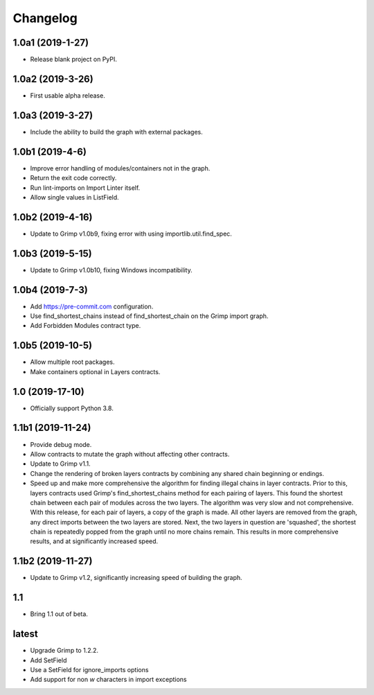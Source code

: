 Changelog
=========

1.0a1 (2019-1-27)
-----------------

* Release blank project on PyPI.


1.0a2 (2019-3-26)
-----------------

* First usable alpha release.


1.0a3 (2019-3-27)
-----------------

* Include the ability to build the graph with external packages.


1.0b1 (2019-4-6)
----------------

* Improve error handling of modules/containers not in the graph.
* Return the exit code correctly.
* Run lint-imports on Import Linter itself.
* Allow single values in ListField.


1.0b2 (2019-4-16)
-----------------

* Update to Grimp v1.0b9, fixing error with using importlib.util.find_spec.


1.0b3 (2019-5-15)
-----------------

* Update to Grimp v1.0b10, fixing Windows incompatibility.

1.0b4 (2019-7-3)
----------------

* Add https://pre-commit.com configuration.
* Use find_shortest_chains instead of find_shortest_chain on the Grimp import graph.
* Add Forbidden Modules contract type.

1.0b5 (2019-10-5)
-----------------

* Allow multiple root packages.
* Make containers optional in Layers contracts.

1.0 (2019-17-10)
----------------

* Officially support Python 3.8.

1.1b1 (2019-11-24)
------------------

* Provide debug mode.
* Allow contracts to mutate the graph without affecting other contracts.
* Update to Grimp v1.1.
* Change the rendering of broken layers contracts by combining any shared chain beginning or endings.
* Speed up and make more comprehensive the algorithm for finding illegal chains in layer contracts. Prior to this,
  layers contracts used Grimp's find_shortest_chains method for each pairing of layers. This found the shortest chain
  between each pair of modules across the two layers. The algorithm was very slow and not comprehensive. With this
  release, for each pair of layers, a copy of the graph is made. All other layers are removed from the graph, any
  direct imports between the two layers are stored. Next, the two layers in question are 'squashed', the shortest
  chain is repeatedly popped from the graph until no more chains remain. This results in more comprehensive results,
  and at significantly increased speed.

1.1b2 (2019-11-27)
------------------

* Update to Grimp v1.2, significantly increasing speed of building the graph.

1.1
---

* Bring 1.1 out of beta.


latest
------

* Upgrade Grimp to 1.2.2.
* Add SetField
* Use a SetField for ignore_imports options
* Add support for non `\w` characters in import exceptions
